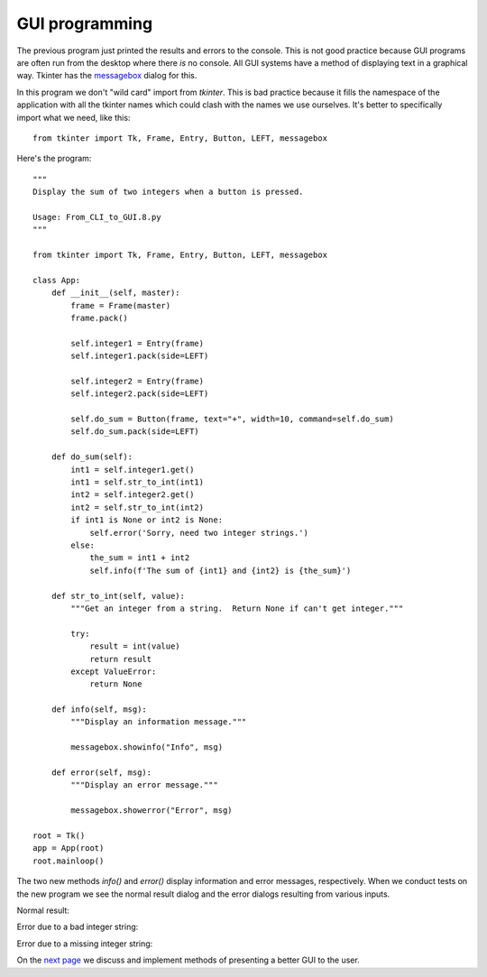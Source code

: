 GUI programming
---------------

The previous program just printed the results and errors to the console.  This
is not good practice because GUI programs are often run from the desktop where
there *is* no console.  All GUI systems have a method of displaying text in a
graphical way.  Tkinter has the
`messagebox <https://pythonspot.com/tk-message-box/>`_ dialog for this.

In this program we don't "wild card" import from `tkinter`.
This is bad practice because it fills the namespace of the application with
all the tkinter names which could clash with the names we use ourselves.  It's
better to specifically import what we need, like this::

    from tkinter import Tk, Frame, Entry, Button, LEFT, messagebox

Here's the program::

    """
    Display the sum of two integers when a button is pressed.

    Usage: From_CLI_to_GUI.8.py
    """

    from tkinter import Tk, Frame, Entry, Button, LEFT, messagebox

    class App:
        def __init__(self, master):
            frame = Frame(master)
            frame.pack()

            self.integer1 = Entry(frame)
            self.integer1.pack(side=LEFT)

            self.integer2 = Entry(frame)
            self.integer2.pack(side=LEFT)

            self.do_sum = Button(frame, text="+", width=10, command=self.do_sum)
            self.do_sum.pack(side=LEFT)

        def do_sum(self):
            int1 = self.integer1.get()
            int1 = self.str_to_int(int1)
            int2 = self.integer2.get()
            int2 = self.str_to_int(int2)
            if int1 is None or int2 is None:
                self.error('Sorry, need two integer strings.')
            else:
                the_sum = int1 + int2
                self.info(f'The sum of {int1} and {int2} is {the_sum}')

        def str_to_int(self, value):
            """Get an integer from a string.  Return None if can't get integer."""

            try:
                result = int(value)
                return result
            except ValueError:
                return None

        def info(self, msg):
            """Display an information message."""

            messagebox.showinfo("Info", msg)

        def error(self, msg):
            """Display an error message."""

            messagebox.showerror("Error", msg)

    root = Tk()
    app = App(root)
    root.mainloop()

The two new methods `info()` and `error()` display information and error
messages, respectively.  When we conduct tests on the new program we see the
normal result dialog and the error dialogs resulting from various inputs.

Normal result:

.. image:: From_CLI_to_GUI/From_CLI_to_GUI.11.0.png

Error due to a bad integer string:

.. image:: From_CLI_to_GUI/From_CLI_to_GUI.11.1.png

Error due to a missing integer string:

.. image:: From_CLI_to_GUI/From_CLI_to_GUI.11.2.png

On the 
`next page <https://github.com/rzzzwilson/PythonEtudes/wiki/From_CLI_to_GUI.11>`_
we discuss and implement methods of presenting a better GUI to the user.
